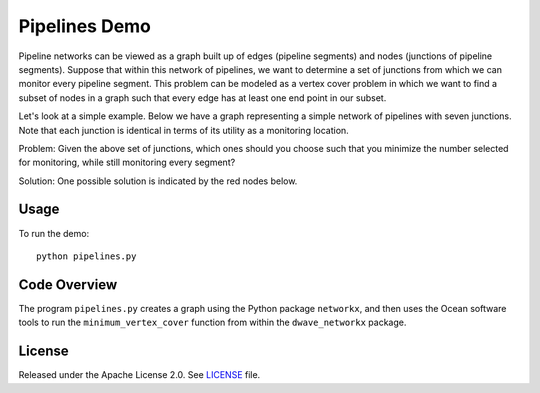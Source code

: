 Pipelines Demo
=============

Pipeline networks can be viewed as a graph built up of edges (pipeline segments) and nodes (junctions of pipeline segments).  Suppose that within this network of pipelines, we want to determine a set of junctions from which we can monitor every pipeline segment.  This problem can be modeled as a vertex cover problem in which we want to find a subset of nodes in a graph such that every edge has at least one end point in our subset.

Let's look at a simple example.  Below we have a graph representing a simple network of pipelines with seven junctions.  Note that each junction is identical in terms of its utility as a monitoring location.

.. image:: readme_imgs/example_original.png

Problem: Given the above set of junctions, which ones should you choose such that you minimize the number selected for monitoring, while still monitoring every segment?

Solution: One possible solution is indicated by the red nodes below.

.. image:: readme_imgs/example_solution.png

Usage
-----
To run the demo:
::
  python pipelines.py

Code Overview
-------------

The program ``pipelines.py`` creates a graph using the Python package ``networkx``, and then uses the Ocean software tools to run the ``minimum_vertex_cover`` function from within the ``dwave_networkx`` package.

License
-------
Released under the Apache License 2.0. See `LICENSE <../LICENSE>`_ file.
